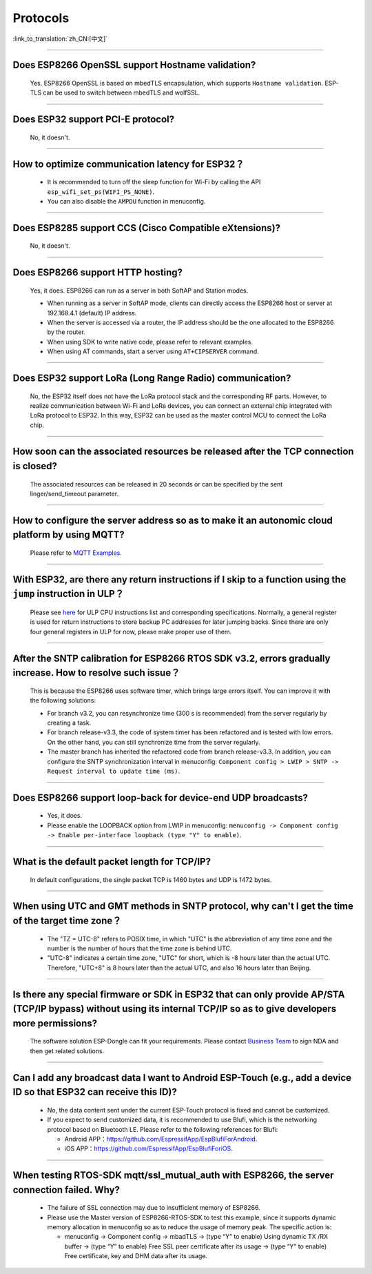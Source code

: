 Protocols
=========

:link_to_translation:`zh_CN:[中文]`

.. raw:: html

   <style>
   body {counter-reset: h2}
     h2 {counter-reset: h3}
     h2:before {counter-increment: h2; content: counter(h2) ". "}
     h3:before {counter-increment: h3; content: counter(h2) "." counter(h3) ". "}
     h2.nocount:before, h3.nocount:before, { content: ""; counter-increment: none }
   </style>

--------------

Does ESP8266 OpenSSL support Hostname validation?
-----------------------------------------------------------------------

  Yes. ESP8266 OpenSSL is based on mbedTLS encapsulation, which supports ``Hostname validation``. ESP-TLS can be used to switch between mbedTLS and wolfSSL.

--------------

Does ESP32 support PCI-E protocol?
-----------------------------------------------------

  No, it doesn't.

--------------

How to optimize communication latency for ESP32？
-----------------------------------------------------------------------

  - It is recommended to turn off the sleep function for Wi-Fi by calling the API ``esp_wifi_set_ps(WIFI_PS_NONE)``.
  - You can also disable the ``AMPDU`` function in menuconfig.

--------------

Does ESP8285 support CCS (Cisco Compatible eXtensions)?
-----------------------------------------------------------------------------

  No, it doesn't.

--------------

Does ESP8266 support HTTP hosting?
------------------------------------------------------

  Yes, it does. ESP8266 can run as a server in both SoftAP and Station modes.

  - When running as a server in SoftAP mode, clients can directly access the ESP8266 host or server at 192.168.4.1 (default) IP address.
  - When the server is accessed via a router, the IP address should be the one allocated to the ESP8266 by the router.
  - When using SDK to write native code, please refer to relevant examples.
  - When using AT commands, start a server using ``AT+CIPSERVER`` command.

--------------

Does ESP32 support LoRa (Long Range Radio) communication?
--------------------------------------------------------------------------------

  No, the ESP32 itself does not have the LoRa protocol stack and the corresponding RF parts. However, to realize communication between Wi-Fi and LoRa devices, you can connect an external chip integrated with LoRa protocol to ESP32. In this way, ESP32 can be used as the master control MCU to connect the LoRa chip.

--------------

How soon can the associated resources be released after the TCP connection is closed?
----------------------------------------------------------------------------------------------------------------

  The associated resources can be released in 20 seconds or can be specified by the sent linger/send_timeout parameter.

--------------

How to configure the server address so as to make it an autonomic cloud platform by using MQTT?
-----------------------------------------------------------------------------------------------------------------------------------------

  Please refer to `MQTT Examples <https://github.com/espressif/esp-idf/tree/master/examples/protocols/mqtt>`_.

--------------

With ESP32, are there any return instructions if I skip to a function using the ``jump`` instruction in ULP？
-----------------------------------------------------------------------------------------------------------------------------------------------

  Please see `here <https://docs.espressif.com/projects/esp-idf/en/latest/esp32/api-guides/ulp_instruction_set.html#add-add-to-register>`_ for ULP CPU instructions list and corresponding specifications. Normally, a general register is used for return instructions to store backup PC addresses for later jumping backs. Since there are only four general registers in ULP for now, please make proper use of them.

--------------

After the SNTP calibration for ESP8266 RTOS SDK v3.2, errors gradually increase. How to resolve such issue？
------------------------------------------------------------------------------------------------------------------------------------------------

  This is because the ESP8266 uses software timer, which brings large errors itself. You can improve it with the following solutions:

  - For branch v3.2, you can resynchronize time (300 s is recommended) from the server regularly by creating a task.
  - For branch release-v3.3, the code of system timer has been refactored and is tested with low errors. On the other hand, you can still synchronize time from the server regularly.
  - The master branch has inherited the refactored code from branch release-v3.3. In addition, you can configure the SNTP synchronization interval in menuconfig: ``Component config > LWIP > SNTP -> Request interval to update time (ms)``.

-----------------

Does ESP8266 support loop-back for device-end UDP broadcasts?
-----------------------------------------------------------------------------------------------------

  - Yes, it does.
  - Please enable the LOOPBACK option from LWIP in menuconfig: ``menuconfig -> Component config -> Enable per-interface loopback (type "Y" to enable)``.

--------------

What is the default packet length for TCP/IP?
-----------------------------------------------------------------

  In default configurations, the single packet TCP is 1460 bytes and UDP is 1472 bytes.

--------------

When using UTC and GMT methods in SNTP protocol, why can't I get the time of the target time zone？
---------------------------------------------------------------------------------------------------------------------------------------

  - The "TZ = UTC-8" refers to POSIX time, in which "UTC" is the abbreviation of any time zone and the number is the number of hours that the time zone is behind UTC.
  - "UTC-8" indicates a certain time zone, "UTC" for short, which is -8 hours later than the actual UTC. Therefore, "UTC+8" is 8 hours later than the actual UTC, and also 16 hours later than Beijing.

--------------

Is there any special firmware or SDK in ESP32 that can only provide AP/STA (TCP/IP bypass) without using its internal TCP/IP so as to give developers more permissions?
--------------------------------------------------------------------------------------------------------------------------------------------------------------------------------------------------------

  The software solution ESP-Dongle can fit your requirements. Please contact `Business Team <https://www.espressif.com/en/contact-us/sales-questions>`_ to sign NDA and then get related solutions.

--------------

Can I add any broadcast data I want to Android ESP-Touch (e.g., add a device ID so that ESP32 can receive this ID)?
------------------------------------------------------------------------------------------------------------------------------------------------------

  - No, the data content sent under the current ESP-Touch protocol is fixed and cannot be customized.
  - If you expect to send customized data, it is recommended to use Blufi, which is the networking protocol based on Bluetooth LE. Please refer to the following references for Blufi:

    - Android APP：https://github.com/EspressifApp/EspBlufiForAndroid.
    - iOS APP：https://github.com/EspressifApp/EspBlufiForiOS.

----------------

When testing RTOS-SDK mqtt/ssl_mutual_auth with ESP8266, the server connection failed. Why?
-------------------------------------------------------------------------------------------------------------------------------

  - The failure of SSL connection may due to insufficient memory of ESP8266.
  - Please use the Master version of ESP8266-RTOS-SDK to test this example, since it supports dynamic memory allocation in menuconfig so as to reduce the usage of memory peak. The specific action is:

    - menuconfig -> Component config -> mbadTLS -> (type “Y” to enable) Using dynamic TX /RX buffer -> (type “Y” to enable) Free SSL peer certificate after its usage -> (type “Y” to enable) Free certificate, key and DHM data after its usage.
